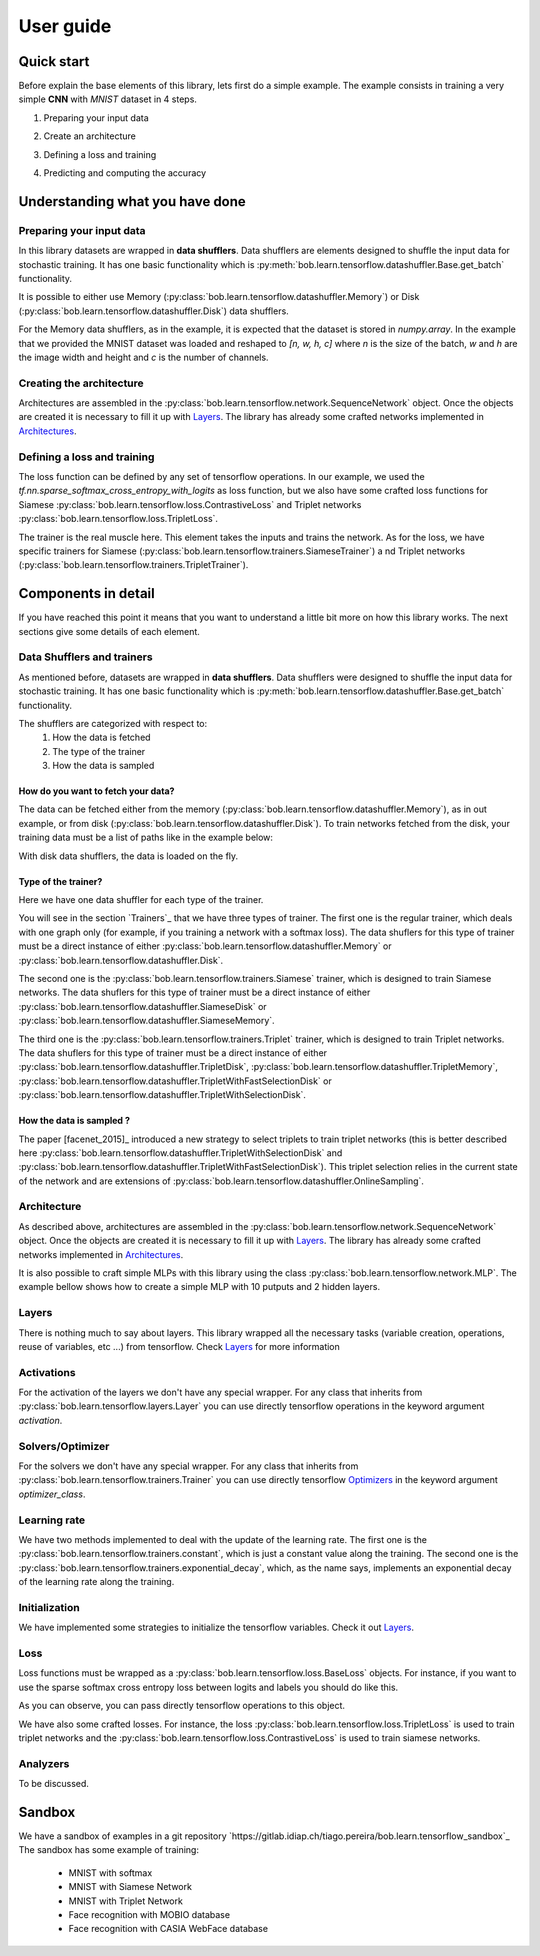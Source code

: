 .. vim: set fileencoding=utf-8 :
.. date: Thu Sep 20 11:58:57 CEST 2012

.. _bob.learn.tensorflow:

===========
 User guide
===========


Quick start
-----------

Before explain the base elements of this library, lets first do a simple example.
The example consists in training a very simple **CNN** with `MNIST` dataset in 4 steps.


1. Preparing your input data

.. doctest::

    >>> import tensorflow as tf
    >>> import bob.learn.tensorflow
    >>> import numpy

    >>> train_data, train_labels, _, _ = bob.learn.tensorflow.util.load_mnist()
    >>> train_data = numpy.reshape(train_data, (train_data.shape[0], 28, 28, 1))
    >>> train_data_shuffler = bob.learn.tensorflow.datashuffler.Memory(train_data, train_labels, input_shape=[28, 28, 1], batch_size=16)

2. Create an architecture

.. doctest::

    >>> architecture = bob.learn.tensorflow.network.SequenceNetwork()
    >>> architecture.add(bob.learn.tensorflow.layers.Conv2D(name="conv1", kernel_size=3, filters=10, activation=tf.nn.tanh))
    >>> architecture.add(bob.learn.tensorflow.layers.FullyConnected(name="fc1", output_dim=10, activation=None))

3. Defining a loss and training

.. doctest::

    >>> loss = bob.learn.tensorflow.loss.BaseLoss(tf.nn.sparse_softmax_cross_entropy_with_logits, tf.reduce_mean)
    >>> trainer = bob.learn.tensorflow.trainers.Trainer(architecture=architecture, loss=loss, iterations=100, temp_dir="./cnn")
    >>> trainer.train(train_data_shuffler)


4. Predicting and computing the accuracy

.. doctest::

    >>> # Loading the model
    >>> architecture = bob.learn.tensorflow.network.SequenceNetwork()
    >>> architecture.load("./cnn/model.ckp")
    >>> # Predicting
    >>> predictions = scratch.predict(validation_data, session=session)
    >>> # Computing an awesome accuracy for a simple network and 100 iterations
    >>> accuracy = 100. * numpy.sum(predictions == validation_labels) / predictions.shape[0]
    >>> print accuracy
    90.4714285714


Understanding what you have done
--------------------------------


Preparing your input data
.........................

In this library datasets are wrapped in **data shufflers**. Data shufflers are elements designed to shuffle
the input data for stochastic training.
It has one basic functionality which is :py:meth:`bob.learn.tensorflow.datashuffler.Base.get_batch` functionality.

It is possible to either use Memory (:py:class:`bob.learn.tensorflow.datashuffler.Memory`) or
Disk (:py:class:`bob.learn.tensorflow.datashuffler.Disk`) data shufflers.

For the Memory data shufflers, as in the example, it is expected that the dataset is stored in `numpy.array`.
In the example that we provided the MNIST dataset was loaded and reshaped to `[n, w, h, c]` where `n` is the size
of the batch, `w` and `h` are the image width and height and `c` is the
number of channels.


Creating the architecture
.........................

Architectures are assembled in the :py:class:`bob.learn.tensorflow.network.SequenceNetwork` object.
Once the objects are created it is necessary to fill it up with `Layers <py_api.html#layers>`_.
The library has already some crafted networks implemented in `Architectures <py_api.html#architectures>`_.


Defining a loss and training
............................

The loss function can be defined by any set of tensorflow operations.
In our example, we used the `tf.nn.sparse_softmax_cross_entropy_with_logits` as loss function, but we also have some crafted
loss functions for Siamese :py:class:`bob.learn.tensorflow.loss.ContrastiveLoss` and Triplet networks :py:class:`bob.learn.tensorflow.loss.TripletLoss`.

The trainer is the real muscle here.
This element takes the inputs and trains the network.
As for the loss, we have specific trainers for Siamese (:py:class:`bob.learn.tensorflow.trainers.SiameseTrainer`) a
nd Triplet networks (:py:class:`bob.learn.tensorflow.trainers.TripletTrainer`).


Components in detail
--------------------

If you have reached this point it means that you want to understand a little bit more on how this library works.
The next sections give some details of each element.

Data Shufflers and trainers
...........................

As mentioned before, datasets are wrapped in **data shufflers**.
Data shufflers were designed to shuffle the input data for stochastic training.
It has one basic functionality which is :py:meth:`bob.learn.tensorflow.datashuffler.Base.get_batch` functionality.

The shufflers are categorized with respect to:
 1. How the data is fetched
 2. The type of the trainer
 3. How the data is sampled

How do you want to fetch your data?
```````````````````````````````````

The data can be fetched either from the memory (:py:class:`bob.learn.tensorflow.datashuffler.Memory`), as in out example, or from
disk (:py:class:`bob.learn.tensorflow.datashuffler.Disk`).
To train networks fetched from the disk, your training data must be a list of paths like in the example below:

.. doctest::

    >>> train_data = ['./file/id1_0.jpg', './file/id1_1.jpg', './file/id2_1.jpg']
    >>> train_labels = [0, 0, 1]

With disk data shufflers, the data is loaded on the fly.


Type of the trainer?
````````````````````

Here we have one data shuffler for each type of the trainer.

You will see in the section `Trainers`_ that we have three types of trainer.
The first one is the regular trainer, which deals with one graph only (for example, if you training a network with
a softmax loss).
The data shuflers for this type of trainer must be a direct instance of either :py:class:`bob.learn.tensorflow.datashuffler.Memory`
or :py:class:`bob.learn.tensorflow.datashuffler.Disk`.

The second one is the :py:class:`bob.learn.tensorflow.trainers.Siamese` trainer, which is designed to train Siamese networks.
The data shuflers for this type of trainer must be a direct instance of either :py:class:`bob.learn.tensorflow.datashuffler.SiameseDisk` or
:py:class:`bob.learn.tensorflow.datashuffler.SiameseMemory`.

The third one is the :py:class:`bob.learn.tensorflow.trainers.Triplet` trainer, which is designed to train Triplet networks.
The data shuflers for this type of trainer must be a direct instance of either :py:class:`bob.learn.tensorflow.datashuffler.TripletDisk`,
:py:class:`bob.learn.tensorflow.datashuffler.TripletMemory`, :py:class:`bob.learn.tensorflow.datashuffler.TripletWithFastSelectionDisk`
or :py:class:`bob.learn.tensorflow.datashuffler.TripletWithSelectionDisk`.


How the data is sampled ?
`````````````````````````

The paper [facenet_2015]_ introduced a new strategy to select triplets to train triplet networks (this is better described
here :py:class:`bob.learn.tensorflow.datashuffler.TripletWithSelectionDisk` and :py:class:`bob.learn.tensorflow.datashuffler.TripletWithFastSelectionDisk`).
This triplet selection relies in the current state of the network and are extensions of :py:class:`bob.learn.tensorflow.datashuffler.OnlineSampling`.


Architecture
............

As described above, architectures are assembled in the :py:class:`bob.learn.tensorflow.network.SequenceNetwork` object.
Once the objects are created it is necessary to fill it up with `Layers <py_api.html#layers>`_.
The library has already some crafted networks implemented in `Architectures <py_api.html#architectures>`_.

It is also possible to craft simple MLPs with this library using the class :py:class:`bob.learn.tensorflow.network.MLP`.
The example bellow shows how to create a simple MLP with 10 putputs and 2 hidden layers.

.. doctest::

    >>> architecture = bob.learn.tensorflow.network.MLP(10, hidden_layers=[20, 40])


Layers
......

There is nothing much to say about layers.
This library wrapped all the necessary tasks (variable creation, operations, reuse of variables, etc ...) from tensorflow.
Check `Layers <py_api.html#layers>`_ for more information

Activations
...........

For the activation of the layers we don't have any special wrapper.
For any class that inherits from :py:class:`bob.learn.tensorflow.layers.Layer` you can use directly tensorflow operations
in the keyword argument `activation`.


Solvers/Optimizer
.................

For the solvers we don't have any special wrapper.
For any class that inherits from :py:class:`bob.learn.tensorflow.trainers.Trainer` you can use directly tensorflow
`Optimizers <https://www.tensorflow.org/versions/master/api_docs/python/train.html#Optimizer>`_ in the keyword argument `optimizer_class`.


Learning rate
.............

We have two methods implemented to deal with the update of the learning rate.
The first one is the :py:class:`bob.learn.tensorflow.trainers.constant`, which is just a constant value along the training.
The second one is the :py:class:`bob.learn.tensorflow.trainers.exponential_decay`, which, as the name says, implements
an exponential decay of the learning rate along the training.


Initialization
..............

We have implemented some strategies to initialize the tensorflow variables.
Check it out `Layers <py_api.html#initialization>`_.


Loss
....

Loss functions must be wrapped as a :py:class:`bob.learn.tensorflow.loss.BaseLoss` objects.
For instance, if you want to use the sparse softmax cross entropy loss between logits and labels you should do like this.

.. doctest::

    >>> loss = BaseLoss(tf.nn.sparse_softmax_cross_entropy_with_logits, tf.reduce_mean)

As you can observe, you can pass directly tensorflow operations to this object.

We have also some crafted losses.
For instance, the loss :py:class:`bob.learn.tensorflow.loss.TripletLoss` is used to train triplet networks and the
:py:class:`bob.learn.tensorflow.loss.ContrastiveLoss` is used to train siamese networks.


Analyzers
.........

To be discussed.


Sandbox
-------

We have a sandbox of examples in a git repository `https://gitlab.idiap.ch/tiago.pereira/bob.learn.tensorflow_sandbox`_
The sandbox has some example of training:
 - MNIST with softmax
 - MNIST with Siamese Network
 - MNIST with Triplet Network
 - Face recognition with MOBIO database
 - Face recognition with CASIA WebFace database
